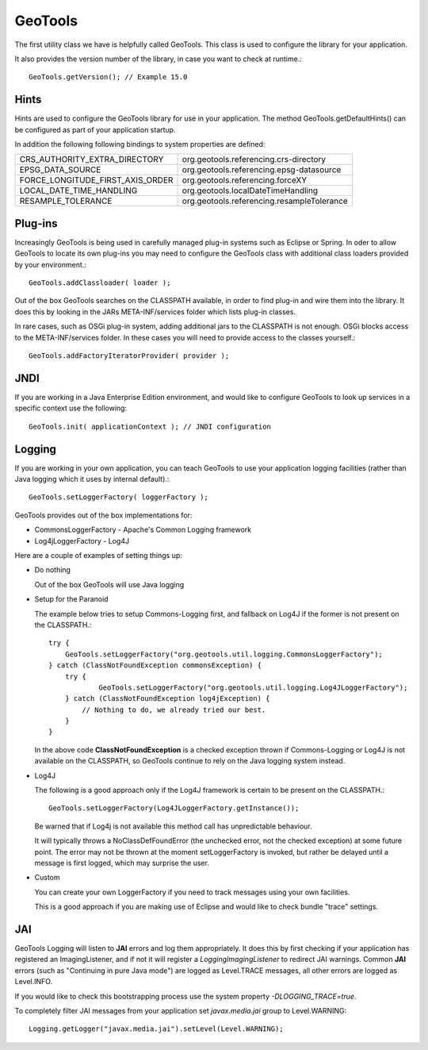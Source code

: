 GeoTools
--------

The first utility class we have is helpfully called GeoTools. This class is used to configure the library for your application.

It also provides the version number of the library, in case you want to check at runtime.::
  
  GeoTools.getVersion(); // Example 15.0

Hints
^^^^^

Hints are used to configure the GeoTools library for use in your application. The method GeoTools.getDefaultHints() can be configured as part of your application startup.

In addition the following following bindings to system properties are defined:

================================= ===============================================
CRS_AUTHORITY_EXTRA_DIRECTORY     org.geotools.referencing.crs-directory
EPSG_DATA_SOURCE                  org.geotools.referencing.epsg-datasource
FORCE_LONGITUDE_FIRST_AXIS_ORDER  org.geotools.referencing.forceXY
LOCAL_DATE_TIME_HANDLING          org.geotools.localDateTimeHandling
RESAMPLE_TOLERANCE                org.geotools.referencing.resampleTolerance
================================= ===============================================

Plug-ins
^^^^^^^^

Increasingly GeoTools is being used in carefully managed plug-in systems such as Eclipse or Spring. In oder to allow GeoTools to locate its own plug-ins you may need to configure the GeoTools class with additional class loaders provided by your environment.::
  
  GeoTools.addClassloader( loader );

Out of the box GeoTools searches on the CLASSPATH available, in order to find plug-in and wire them into the library. It does this by looking in the JARs META-INF/services folder which lists plug-in classes.

In rare cases, such as OSGi plug-in system, adding additional jars to the CLASSPATH is not enough. OSGi blocks access to the META-INF/services folder. In these cases you will need to provide access to the classes yourself.::
  
  GeoTools.addFactoryIteratorProvider( provider );

JNDI
^^^^

If you are working in a Java Enterprise Edition environment, and would like to configure GeoTools to look up services in a specific
context use the following::
  
  GeoTools.init( applicationContext ); // JNDI configuration

Logging
^^^^^^^

If you are working in your own application, you can teach GeoTools to use your application logging facilities (rather than Java logging which it uses by internal default).::
  
  GeoTools.setLoggerFactory( loggerFactory );

GeoTools provides out of the box implementations for:

* CommonsLoggerFactory - Apache's Common Logging framework
* Log4jLoggerFactory - Log4J

Here are a couple of examples of setting things up:

* Do nothing
  
  Out of the box GeoTools will use Java logging

* Setup for the Paranoid
  
  The example below tries to setup Commons-Logging first, and
  fallback on Log4J if the former is not present on the
  CLASSPATH.::
    
    try {
        GeoTools.setLoggerFactory("org.geotools.util.logging.CommonsLoggerFactory");
    } catch (ClassNotFoundException commonsException) {
        try {
                GeoTools.setLoggerFactory("org.geotools.util.logging.Log4JLoggerFactory");
        } catch (ClassNotFoundException log4jException) {
            // Nothing to do, we already tried our best.
        }
    }

  In the above code **ClassNotFoundException** is a checked
  exception thrown if Commons-Logging or Log4J is not available
  on the CLASSPATH, so GeoTools continue to rely on the Java
  logging system instead.

* Log4J
  
  The following is a good approach only if the Log4J framework
  is certain to be present on the CLASSPATH.::
    
    GeoTools.setLoggerFactory(Log4JLoggerFactory.getInstance());
 
  Be warned that if Log4j is not available this method call has
  unpredictable behaviour.
  
  It will typically throws a NoClassDefFoundError (the unchecked
  error, not the checked exception) at some future point. The
  error may not be thrown at the moment setLoggerFactory is
  invoked, but rather be delayed until a message is first logged,
  which may surprise the user.

* Custom
  
  You can create your own LoggerFactory if you need to track
  messages using your own facilities.
  
  This is a good approach if you are making use of Eclipse
  and would like to check bundle "trace" settings.
  
JAI
^^^

GeoTools Logging will listen to **JAI** errors and log them appropriately. It does this by first checking if your application has registered an ImagingListener, and if not it will register a *LoggingImagingListener* to redirect JAI warnings. Common **JAI** errors (such as "Continuing in pure Java mode") are logged as Level.TRACE messages, all other errors are logged as Level.INFO.

If you would like to check this bootstrapping process use the system property `-DLOGGING_TRACE=true`.

To completely filter JAI messages from your application set `javax.media.jai` group to Level.WARNING::
   
   Logging.getLogger("javax.media.jai").setLevel(Level.WARNING);
